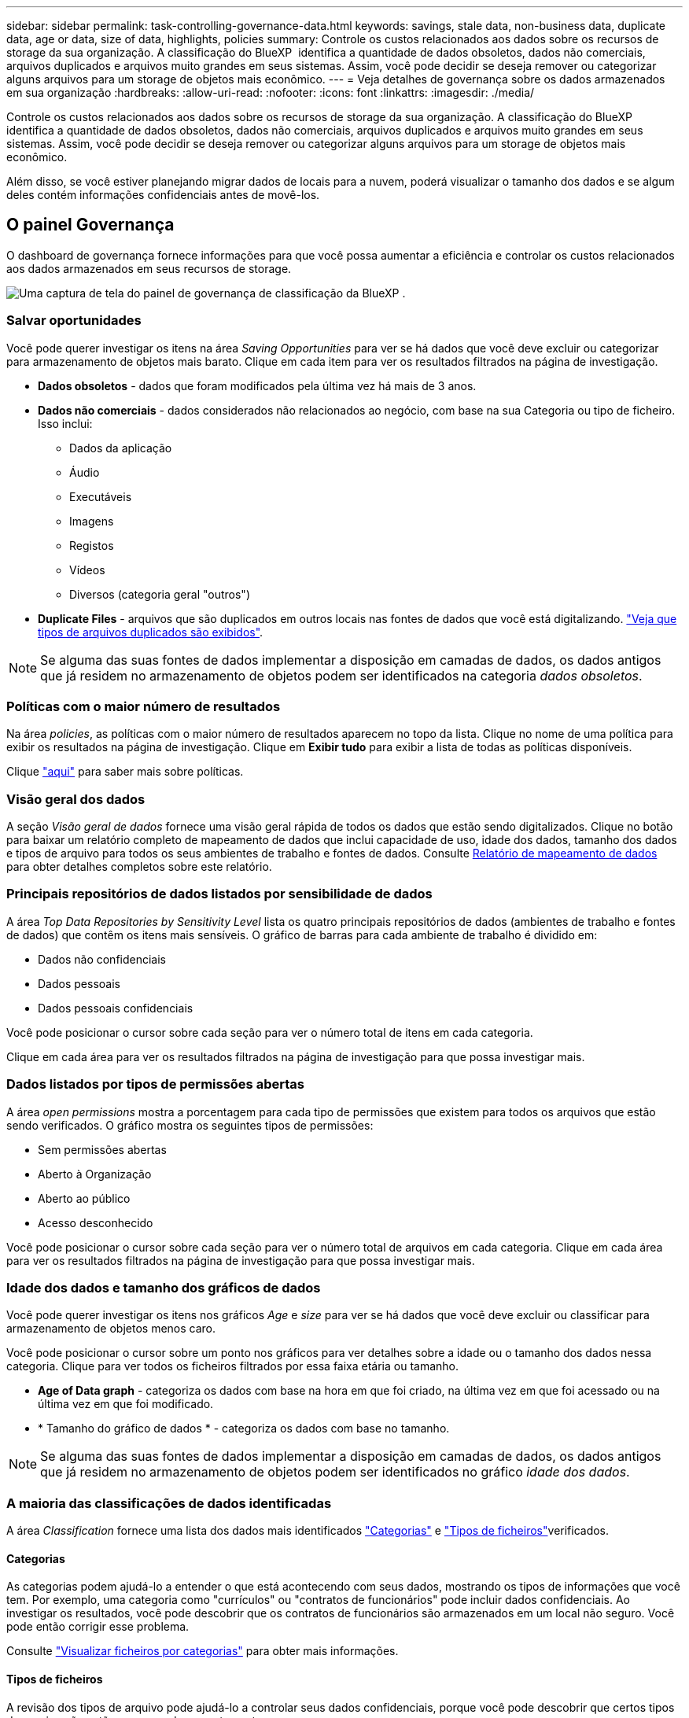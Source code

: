 ---
sidebar: sidebar 
permalink: task-controlling-governance-data.html 
keywords: savings, stale data, non-business data, duplicate data, age or data, size of data, highlights, policies 
summary: Controle os custos relacionados aos dados sobre os recursos de storage da sua organização. A classificação do BlueXP  identifica a quantidade de dados obsoletos, dados não comerciais, arquivos duplicados e arquivos muito grandes em seus sistemas. Assim, você pode decidir se deseja remover ou categorizar alguns arquivos para um storage de objetos mais econômico. 
---
= Veja detalhes de governança sobre os dados armazenados em sua organização
:hardbreaks:
:allow-uri-read: 
:nofooter: 
:icons: font
:linkattrs: 
:imagesdir: ./media/


[role="lead"]
Controle os custos relacionados aos dados sobre os recursos de storage da sua organização. A classificação do BlueXP  identifica a quantidade de dados obsoletos, dados não comerciais, arquivos duplicados e arquivos muito grandes em seus sistemas. Assim, você pode decidir se deseja remover ou categorizar alguns arquivos para um storage de objetos mais econômico.

Além disso, se você estiver planejando migrar dados de locais para a nuvem, poderá visualizar o tamanho dos dados e se algum deles contém informações confidenciais antes de movê-los.



== O painel Governança

O dashboard de governança fornece informações para que você possa aumentar a eficiência e controlar os custos relacionados aos dados armazenados em seus recursos de storage.

image:screenshot_compliance_governance_dashboard.png["Uma captura de tela do painel de governança de classificação da BlueXP ."]



=== Salvar oportunidades

Você pode querer investigar os itens na área _Saving Opportunities_ para ver se há dados que você deve excluir ou categorizar para armazenamento de objetos mais barato. Clique em cada item para ver os resultados filtrados na página de investigação.

* *Dados obsoletos* - dados que foram modificados pela última vez há mais de 3 anos.
* *Dados não comerciais* - dados considerados não relacionados ao negócio, com base na sua Categoria ou tipo de ficheiro. Isso inclui:
+
** Dados da aplicação
** Áudio
** Executáveis
** Imagens
** Registos
** Vídeos
** Diversos (categoria geral "outros")


* *Duplicate Files* - arquivos que são duplicados em outros locais nas fontes de dados que você está digitalizando. link:task-investigate-data.html#view-all-duplicated-files["Veja que tipos de arquivos duplicados são exibidos"].



NOTE: Se alguma das suas fontes de dados implementar a disposição em camadas de dados, os dados antigos que já residem no armazenamento de objetos podem ser identificados na categoria _dados obsoletos_.



=== Políticas com o maior número de resultados

Na área _policies_, as políticas com o maior número de resultados aparecem no topo da lista. Clique no nome de uma política para exibir os resultados na página de investigação. Clique em *Exibir tudo* para exibir a lista de todas as políticas disponíveis.

Clique link:task-using-policies.html["aqui"] para saber mais sobre políticas.



=== Visão geral dos dados

A seção _Visão geral de dados_ fornece uma visão geral rápida de todos os dados que estão sendo digitalizados. Clique no botão para baixar um relatório completo de mapeamento de dados que inclui capacidade de uso, idade dos dados, tamanho dos dados e tipos de arquivo para todos os seus ambientes de trabalho e fontes de dados. Consulte <<Relatório de mapeamento de dados,Relatório de mapeamento de dados>> para obter detalhes completos sobre este relatório.



=== Principais repositórios de dados listados por sensibilidade de dados

A área _Top Data Repositories by Sensitivity Level_ lista os quatro principais repositórios de dados (ambientes de trabalho e fontes de dados) que contêm os itens mais sensíveis. O gráfico de barras para cada ambiente de trabalho é dividido em:

* Dados não confidenciais
* Dados pessoais
* Dados pessoais confidenciais


Você pode posicionar o cursor sobre cada seção para ver o número total de itens em cada categoria.

Clique em cada área para ver os resultados filtrados na página de investigação para que possa investigar mais.



=== Dados listados por tipos de permissões abertas

A área _open permissions_ mostra a porcentagem para cada tipo de permissões que existem para todos os arquivos que estão sendo verificados. O gráfico mostra os seguintes tipos de permissões:

* Sem permissões abertas
* Aberto à Organização
* Aberto ao público
* Acesso desconhecido


Você pode posicionar o cursor sobre cada seção para ver o número total de arquivos em cada categoria. Clique em cada área para ver os resultados filtrados na página de investigação para que possa investigar mais.



=== Idade dos dados e tamanho dos gráficos de dados

Você pode querer investigar os itens nos gráficos _Age_ e _size_ para ver se há dados que você deve excluir ou classificar para armazenamento de objetos menos caro.

Você pode posicionar o cursor sobre um ponto nos gráficos para ver detalhes sobre a idade ou o tamanho dos dados nessa categoria. Clique para ver todos os ficheiros filtrados por essa faixa etária ou tamanho.

* *Age of Data graph* - categoriza os dados com base na hora em que foi criado, na última vez em que foi acessado ou na última vez em que foi modificado.
* * Tamanho do gráfico de dados * - categoriza os dados com base no tamanho.



NOTE: Se alguma das suas fontes de dados implementar a disposição em camadas de dados, os dados antigos que já residem no armazenamento de objetos podem ser identificados no gráfico _idade dos dados_.



=== A maioria das classificações de dados identificadas

A área _Classification_ fornece uma lista dos dados mais identificados link:task-controlling-private-data.html#view-files-by-categories["Categorias"^] e link:task-controlling-private-data.html#view-files-by-file-types["Tipos de ficheiros"^]verificados.



==== Categorias

As categorias podem ajudá-lo a entender o que está acontecendo com seus dados, mostrando os tipos de informações que você tem. Por exemplo, uma categoria como "currículos" ou "contratos de funcionários" pode incluir dados confidenciais. Ao investigar os resultados, você pode descobrir que os contratos de funcionários são armazenados em um local não seguro. Você pode então corrigir esse problema.

Consulte link:task-controlling-private-data.html#view-files-by-categories["Visualizar ficheiros por categorias"^] para obter mais informações.



==== Tipos de ficheiros

A revisão dos tipos de arquivo pode ajudá-lo a controlar seus dados confidenciais, porque você pode descobrir que certos tipos de arquivo não estão armazenados corretamente.

Consulte link:task-controlling-private-data.html#view-files-by-file-types["Exibindo tipos de arquivo"^] para obter mais informações.



== Relatório de mapeamento de dados

O Relatório de Mapeamento de dados fornece uma visão geral dos dados que estão sendo armazenados em suas fontes de dados corporativas para ajudá-lo nas decisões de migração, backup, segurança e processos de conformidade. Primeiro, o relatório lista uma visão geral que resume todos os seus ambientes de trabalho e fontes de dados e, em seguida, fornece uma análise para cada ambiente de trabalho.

O relatório inclui as seguintes informações:

[cols="25,65"]
|===
| Categoria | Descrição 


| Capacidade de utilização | Para todos os ambientes de trabalho: Lista o número de arquivos e a capacidade usada para cada ambiente de trabalho. Para ambientes de trabalho individuais: Lista os arquivos que estão usando a maior capacidade. 


| Idade dos dados | Fornece três gráficos e gráficos para quando os arquivos foram criados, modificados pela última vez ou acessados pela última vez. Lista o número de arquivos e sua capacidade usada, com base em determinados intervalos de datas. 


| Tamanho dos dados | Lista o número de arquivos que existem dentro de determinados intervalos de tamanho em seus ambientes de trabalho. 


| Tipos de ficheiros | Lista o número total de arquivos e a capacidade usada para cada tipo de arquivo que está sendo armazenado em seus ambientes de trabalho. 
|===


=== Gerar o Relatório de Mapeamento de dados

Você gera esse relatório a partir da guia Governança na classificação BlueXP .

.Passos
. No menu BlueXP , clique em *Governança > classificação*.
. Clique em *Governança* e, em seguida, clique no botão *Relatório de Mapeamento de dados*.
+
image:screenshot_compliance_data_mapping_report_button.png["Uma captura de tela do Painel de Governança que mostra como iniciar o Relatório de Mapeamento de dados."]



.Resultado
A classificação BlueXP  gera um relatório .pdf que pode rever e enviar para outros grupos, conforme necessário.

Se o relatório for maior que 1 MB, o arquivo .pdf será retido na instância de classificação do BlueXP  e você verá uma mensagem pop-up sobre a localização exata. Quando a classificação do BlueXP  é instalada em uma máquina Linux em suas instalações ou em uma máquina Linux implantada na nuvem, você pode navegar diretamente para o arquivo .pdf. Quando a classificação do BlueXP  é implantada na nuvem, você precisará fazer SSH para a instância de classificação do BlueXP  para baixar o arquivo .pdf. link:task-audit-data-sense-actions.html#access-the-log-files["Veja como acessar dados na instância de classificação"^].

Observe que você pode personalizar o nome da empresa que aparece na primeira página do relatório a partir da parte superior da página de classificação do BlueXP  clicando image:screenshot_gallery_options.gif["O botão mais"] e, em seguida, clicando em *alterar nome da empresa*. Na próxima vez que você gerar o relatório, ele incluirá o novo nome.



== Relatório de avaliação da descoberta de dados

O Relatório de avaliação de descoberta de dados fornece uma análise de alto nível do ambiente digitalizado para destacar as descobertas do sistema e mostrar áreas de preocupação e possíveis etapas de correção. Os resultados são baseados em mapeamento e classificação de seus dados. O objetivo deste relatório é aumentar a conscientização sobre três aspectos significativos do seu conjunto de dados:

[cols="25,65"]
|===
| Recurso | Descrição 


| Preocupações com a governança de dados | Uma imagem detalhada de todos os dados que você possui e áreas onde você pode ser capaz de reduzir a quantidade de dados para economizar custos. 


| Exposições de segurança de dados | Áreas onde seus dados estão acessíveis a ataques internos ou externos devido a permissões de acesso amplas. 


| Lacunas de conformidade de dados | Onde suas informações pessoais ou confidenciais estão localizadas para segurança e para DSARs (solicitações de acesso do titular dos dados). 
|===
Após a avaliação, este relatório identifica áreas onde você pode:

* Reduza os custos de armazenamento alterando sua política de retenção ou movendo ou excluindo determinados dados (dados obsoletos, duplicados ou não comerciais)
* Proteja seus dados com permissões amplas revisando as políticas globais de gerenciamento de grupos
* Proteja seus dados que tenham informações pessoais ou confidenciais, movendo PII para armazenamentos de dados mais seguros




=== Gerar o Relatório de avaliação de descoberta de dados

Você gera esse relatório a partir da guia Governança na classificação BlueXP .

.Passos
. No menu BlueXP , clique em *Governança > classificação*.
. Clique em *Governança* e, em seguida, clique no botão *Relatório de avaliação de descoberta de dados*.
+
image:screenshot_compliance_data_discovery_report_button.png["Uma captura de tela do Painel de Governança que mostra como iniciar o Relatório de avaliação de descoberta de dados."]



.Resultado
A classificação BlueXP  gera um relatório .pdf que pode rever e enviar para outros grupos, conforme necessário.

